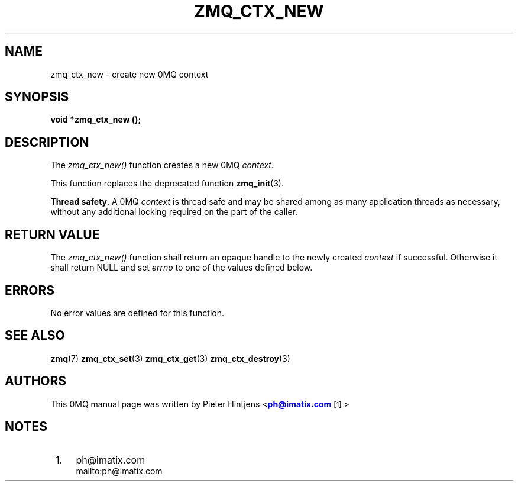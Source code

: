 '\" t
.\"     Title: zmq_ctx_new
.\"    Author: [see the "AUTHORS" section]
.\" Generator: DocBook XSL Stylesheets v1.76.1 <http://docbook.sf.net/>
.\"      Date: 05/02/2013
.\"    Manual: 0MQ Manual
.\"    Source: 0MQ 3.2.2
.\"  Language: English
.\"
.TH "ZMQ_CTX_NEW" "3" "05/02/2013" "0MQ 3\&.2\&.2" "0MQ Manual"
.\" -----------------------------------------------------------------
.\" * Define some portability stuff
.\" -----------------------------------------------------------------
.\" ~~~~~~~~~~~~~~~~~~~~~~~~~~~~~~~~~~~~~~~~~~~~~~~~~~~~~~~~~~~~~~~~~
.\" http://bugs.debian.org/507673
.\" http://lists.gnu.org/archive/html/groff/2009-02/msg00013.html
.\" ~~~~~~~~~~~~~~~~~~~~~~~~~~~~~~~~~~~~~~~~~~~~~~~~~~~~~~~~~~~~~~~~~
.ie \n(.g .ds Aq \(aq
.el       .ds Aq '
.\" -----------------------------------------------------------------
.\" * set default formatting
.\" -----------------------------------------------------------------
.\" disable hyphenation
.nh
.\" disable justification (adjust text to left margin only)
.ad l
.\" -----------------------------------------------------------------
.\" * MAIN CONTENT STARTS HERE *
.\" -----------------------------------------------------------------
.SH "NAME"
zmq_ctx_new \- create new 0MQ context
.SH "SYNOPSIS"
.sp
\fBvoid *zmq_ctx_new ();\fR
.SH "DESCRIPTION"
.sp
The \fIzmq_ctx_new()\fR function creates a new 0MQ \fIcontext\fR\&.
.sp
This function replaces the deprecated function \fBzmq_init\fR(3)\&.
.PP
\fBThread safety\fR. A 0MQ
\fIcontext\fR
is thread safe and may be shared among as many application threads as necessary, without any additional locking required on the part of the caller\&.
.SH "RETURN VALUE"
.sp
The \fIzmq_ctx_new()\fR function shall return an opaque handle to the newly created \fIcontext\fR if successful\&. Otherwise it shall return NULL and set \fIerrno\fR to one of the values defined below\&.
.SH "ERRORS"
.sp
No error values are defined for this function\&.
.SH "SEE ALSO"
.sp
\fBzmq\fR(7) \fBzmq_ctx_set\fR(3) \fBzmq_ctx_get\fR(3) \fBzmq_ctx_destroy\fR(3)
.SH "AUTHORS"
.sp
This 0MQ manual page was written by Pieter Hintjens <\m[blue]\fBph@imatix\&.com\fR\m[]\&\s-2\u[1]\d\s+2>
.SH "NOTES"
.IP " 1." 4
ph@imatix.com
.RS 4
\%mailto:ph@imatix.com
.RE
